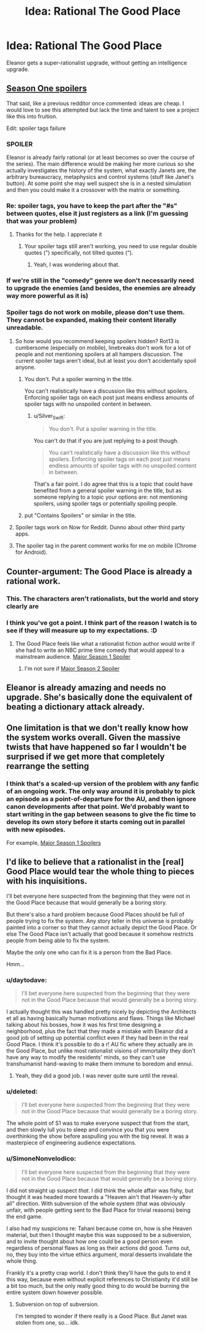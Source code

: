#+TITLE: Idea: Rational The Good Place

* Idea: Rational The Good Place
:PROPERTIES:
:Author: daytodave
:Score: 12
:DateUnix: 1520332020.0
:DateShort: 2018-Mar-06
:END:
Eleanor gets a super-rationalist upgrade, without getting an intelligence upgrade.


** [[#s][Season One spoilers]]

That said, like a previous redditor once commented: ideas are cheap. I would love to see this attempted but lack the time and talent to see a project like this into fruition.

Edit: spoiler tags failure
:PROPERTIES:
:Author: justletmebrowse68
:Score: 13
:DateUnix: 1520336944.0
:DateShort: 2018-Mar-06
:END:

*** SPOILER

Eleanor is already fairly rational (or at least becomes so over the course of the series). The main difference would be making her more curious so she actually investigates the history of the system, what exactly Janets are, the arbitrary bureaucracy, metaphysics and control systems (stuff like Janet's button). At some point she may well suspect she is in a nested simulation and then you could make it a crossover with the matrix or something.
:PROPERTIES:
:Author: MrCogmor
:Score: 9
:DateUnix: 1520390267.0
:DateShort: 2018-Mar-07
:END:


*** Re: spoiler tags, you have to keep the part after the "#s" between quotes, else it just registers as a link (I'm guessing that was your problem)
:PROPERTIES:
:Author: CouteauBleu
:Score: 6
:DateUnix: 1520340273.0
:DateShort: 2018-Mar-06
:END:

**** Thanks for the help. I appreciate it
:PROPERTIES:
:Author: justletmebrowse68
:Score: 3
:DateUnix: 1520341538.0
:DateShort: 2018-Mar-06
:END:

***** Your spoiler tags still aren't working, you need to use regular double quotes (") specifically, not tilted quotes (“).
:PROPERTIES:
:Author: Silver_Swift
:Score: 3
:DateUnix: 1520359077.0
:DateShort: 2018-Mar-06
:END:

****** Yeah, I was wondering about that.
:PROPERTIES:
:Author: CouteauBleu
:Score: 3
:DateUnix: 1520378203.0
:DateShort: 2018-Mar-07
:END:


*** If we're still in the "comedy" genre we don't necessarily need to upgrade the enemies (and besides, the enemies are already way more powerful as it is)
:PROPERTIES:
:Author: eroticas
:Score: 2
:DateUnix: 1520542745.0
:DateShort: 2018-Mar-09
:END:


*** Spoiler tags do not work on mobile, please don't use them. They cannot be expanded, making their content literally unreadable.
:PROPERTIES:
:Author: Ozryela
:Score: 1
:DateUnix: 1520346278.0
:DateShort: 2018-Mar-06
:END:

**** So how would you recommend keeping spoilers hidden? Rot13 is cumbersome (especially on mobile), linebreaks don't work for a lot of people and not mentioning spoilers at all hampers discussion. The current spoiler tags aren't ideal, but at least you don't accidentally spoil anyone.
:PROPERTIES:
:Author: Silver_Swift
:Score: 6
:DateUnix: 1520358872.0
:DateShort: 2018-Mar-06
:END:

***** You don't. Put a spoiler warning in the title.

You can't realistically have a discussion like this without spoilers. Enforcing spoiler tags on each post just means endless amounts of spoiler tags with no unspoiled content in between.
:PROPERTIES:
:Author: Ozryela
:Score: 4
:DateUnix: 1520361057.0
:DateShort: 2018-Mar-06
:END:

****** u/Silver_Swift:
#+begin_quote
  You don't. Put a spoiler warning in the title.
#+end_quote

You can't do that if you are just replying to a post though.

#+begin_quote
  You can't realistically have a discussion like this without spoilers. Enforcing spoiler tags on each post just means endless amounts of spoiler tags with no unspoiled content in between.
#+end_quote

That's a fair point. I do agree that this is a topic that could have benefited from a general spoiler warning in the title, but as someone replying to a topic your options are: not mentioning spoilers, using spoiler tags or potentially spoiling people.
:PROPERTIES:
:Author: Silver_Swift
:Score: 5
:DateUnix: 1520432566.0
:DateShort: 2018-Mar-07
:END:


***** put "Contains Spoilers" or similar in the title.
:PROPERTIES:
:Author: sparr
:Score: 0
:DateUnix: 1520359258.0
:DateShort: 2018-Mar-06
:END:


**** Spoiler tags work on Now for Reddit. Dunno about other third party apps.
:PROPERTIES:
:Author: qwezctu
:Score: 4
:DateUnix: 1520382440.0
:DateShort: 2018-Mar-07
:END:


**** The spoiler tag in the parent comment works for me on mobile (Chrome for Android).
:PROPERTIES:
:Author: daytodave
:Score: 3
:DateUnix: 1520384436.0
:DateShort: 2018-Mar-07
:END:


** Counter-argument: The Good Place is already a rational work.
:PROPERTIES:
:Author: tadrinth
:Score: 11
:DateUnix: 1520525472.0
:DateShort: 2018-Mar-08
:END:

*** This. The characters aren't rationalists, but the world and story clearly are
:PROPERTIES:
:Author: TheKingleMingle
:Score: 4
:DateUnix: 1520611756.0
:DateShort: 2018-Mar-09
:END:


*** I think you've got a point. I think part of the reason I watch is to see if they will measure up to my expectations. :D
:PROPERTIES:
:Author: dankuck
:Score: 3
:DateUnix: 1520525678.0
:DateShort: 2018-Mar-08
:END:

**** The Good Place feels like what a rationalist fiction author would write if she had to write an NBC prime time comedy that would appeal to a mainstream audience. [[#s][Major Season 1 Spoiler]]
:PROPERTIES:
:Author: daytodave
:Score: 11
:DateUnix: 1520551961.0
:DateShort: 2018-Mar-09
:END:

***** I'm not sure if [[#s][Major Season 2 Spoiler]]
:PROPERTIES:
:Author: LiteralHeadCannon
:Score: 3
:DateUnix: 1520838393.0
:DateShort: 2018-Mar-12
:END:


** Eleanor is already amazing and needs no upgrade. She's basically done the equivalent of beating a dictionary attack already.
:PROPERTIES:
:Score: 4
:DateUnix: 1520590120.0
:DateShort: 2018-Mar-09
:END:


** One limitation is that we don't really know how the system works overall. Given the massive twists that have happened so far I wouldn't be surprised if we get more that completely rearrange the setting
:PROPERTIES:
:Author: akaltyn
:Score: 3
:DateUnix: 1520405942.0
:DateShort: 2018-Mar-07
:END:

*** I think that's a scaled-up version of the problem with any fanfic of an ongoing work. The only way around it is probably to pick an episode as a point-of-departure for the AU, and then ignore canon developments after that point. We'd probably want to start writing in the gap between seasons to give the fic time to develop its own story before it starts coming out in parallel with new episodes.

For example, [[#s][Major Season 1 Spoilers]]
:PROPERTIES:
:Author: daytodave
:Score: 4
:DateUnix: 1520409037.0
:DateShort: 2018-Mar-07
:END:


** I'd like to believe that a rationalist in the [real] Good Place would tear the whole thing to pieces with his inquisitions.

I'll bet everyone here suspected from the beginning that they were not in the Good Place because that would generally be a boring story.

But there's also a hard problem because Good Places should be full of people trying to fix the system. Any story teller in this universe is probably painted into a corner so that they cannot actually depict the Good Place. Or else The Good Place isn't actually that good because it somehow restricts people from being able to fix the system.

Maybe the only one who can fix it is a person from the Bad Place.

Hmm...
:PROPERTIES:
:Author: dankuck
:Score: 3
:DateUnix: 1520454899.0
:DateShort: 2018-Mar-08
:END:

*** u/daytodave:
#+begin_quote
  I'll bet everyone here suspected from the beginning that they were not in the Good Place because that would generally be a boring story.
#+end_quote

I actually thought this was handled pretty nicely by depicting the Architects et all as having basically human motivations and flaws. Things like Michael talking about his bosses, how it was his first time designing a neighborhood, plus the fact that they made a mistake with Eleanor did a good job of setting up potential conflict even if they had been in the real Good Place. I think it's possible to do a r! AU fic where they actually are in the Good Place, but unlike most rationalist visions of immortality they don't have any way to modify the residents' minds, so they can't use transhumanist hand-waving to make them immune to boredom and ennui.
:PROPERTIES:
:Author: daytodave
:Score: 6
:DateUnix: 1520458934.0
:DateShort: 2018-Mar-08
:END:

**** Yeah, they did a good job. I was never quite sure until the reveal.
:PROPERTIES:
:Author: dankuck
:Score: 5
:DateUnix: 1520525706.0
:DateShort: 2018-Mar-08
:END:


*** u/deleted:
#+begin_quote
  I'll bet everyone here suspected from the beginning that they were not in the Good Place because that would generally be a boring story.
#+end_quote

The whole point of S1 was to make everyone suspect that from the start, and then slowly lull you to sleep and convince you that you were overthinking the show before asspulling you with the big reveal. It was a masterpiece of engineering audience expectations.
:PROPERTIES:
:Score: 5
:DateUnix: 1520589860.0
:DateShort: 2018-Mar-09
:END:


*** u/SimoneNonvelodico:
#+begin_quote
  I'll bet everyone here suspected from the beginning that they were not in the Good Place because that would generally be a boring story.
#+end_quote

I did not straight up suspect /that/. I did think the whole affair was fishy, but thought it was headed more towards a "Heaven ain't that Heaven-ly after all" direction. With subversion of the whole system (that was obviously unfair, with people getting sent to the Bad Place for trivial reasons) being the end game.

I also had my suspicions re: Tahani because come on, how is she Heaven material, but then I thought maybe this was supposed to be a subversion, and to invite thought about how one could be a good person even regardless of personal flaws as long as their actions did good. Turns out, no, they buy into the virtue ethics argument, moral desserts invalidate the whole thing.

Frankly it's a pretty crap world. I don't think they'll have the guts to end it this way, because even without explicit references to Christianity it'd still be a bit too much, but the only really good thing to do would be burning the entire system down however possible.
:PROPERTIES:
:Author: SimoneNonvelodico
:Score: 1
:DateUnix: 1521076285.0
:DateShort: 2018-Mar-15
:END:

**** Subversion on top of subversion.

I'm tempted to wonder if there really is a Good Place. But Janet was stolen from one, so... idk.
:PROPERTIES:
:Author: dankuck
:Score: 1
:DateUnix: 1525455576.0
:DateShort: 2018-May-04
:END:
